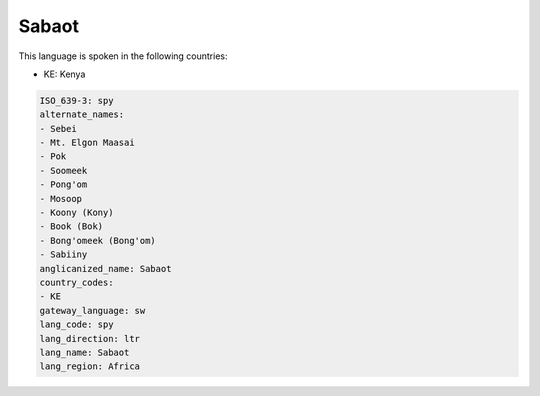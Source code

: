 .. _spy:

Sabaot
======

This language is spoken in the following countries:

* KE: Kenya

.. code-block:: yaml

    ISO_639-3: spy
    alternate_names:
    - Sebei
    - Mt. Elgon Maasai
    - Pok
    - Soomeek
    - Pong'om
    - Mosoop
    - Koony (Kony)
    - Book (Bok)
    - Bong'omeek (Bong'om)
    - Sabiiny
    anglicanized_name: Sabaot
    country_codes:
    - KE
    gateway_language: sw
    lang_code: spy
    lang_direction: ltr
    lang_name: Sabaot
    lang_region: Africa
    
